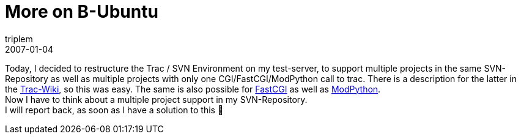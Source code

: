 = More on B-Ubuntu
triplem
2007-01-04
:jbake-type: post
:jbake-status: published
:jbake-tags: Linux, Java, Build Management

Today, I decided to restructure the Trac / SVN Environment on my test-server, to support multiple projects in the same SVN-Repository as well as multiple projects with only one CGI/FastCGI/ModPython call to trac. There is a description for the latter in the http://trac.edgewall.org/wiki/TracCgi[Trac-Wiki], so this was easy. The same is also possible for http://trac.edgewall.org/wiki/TracFastCgi[FastCGI] as well as http://trac.edgewall.org/wiki/TracModPython[ModPython]. +
Now I have to think about a multiple project support in my SVN-Repository. +
I will report back, as soon as I have a solution to this 🙂